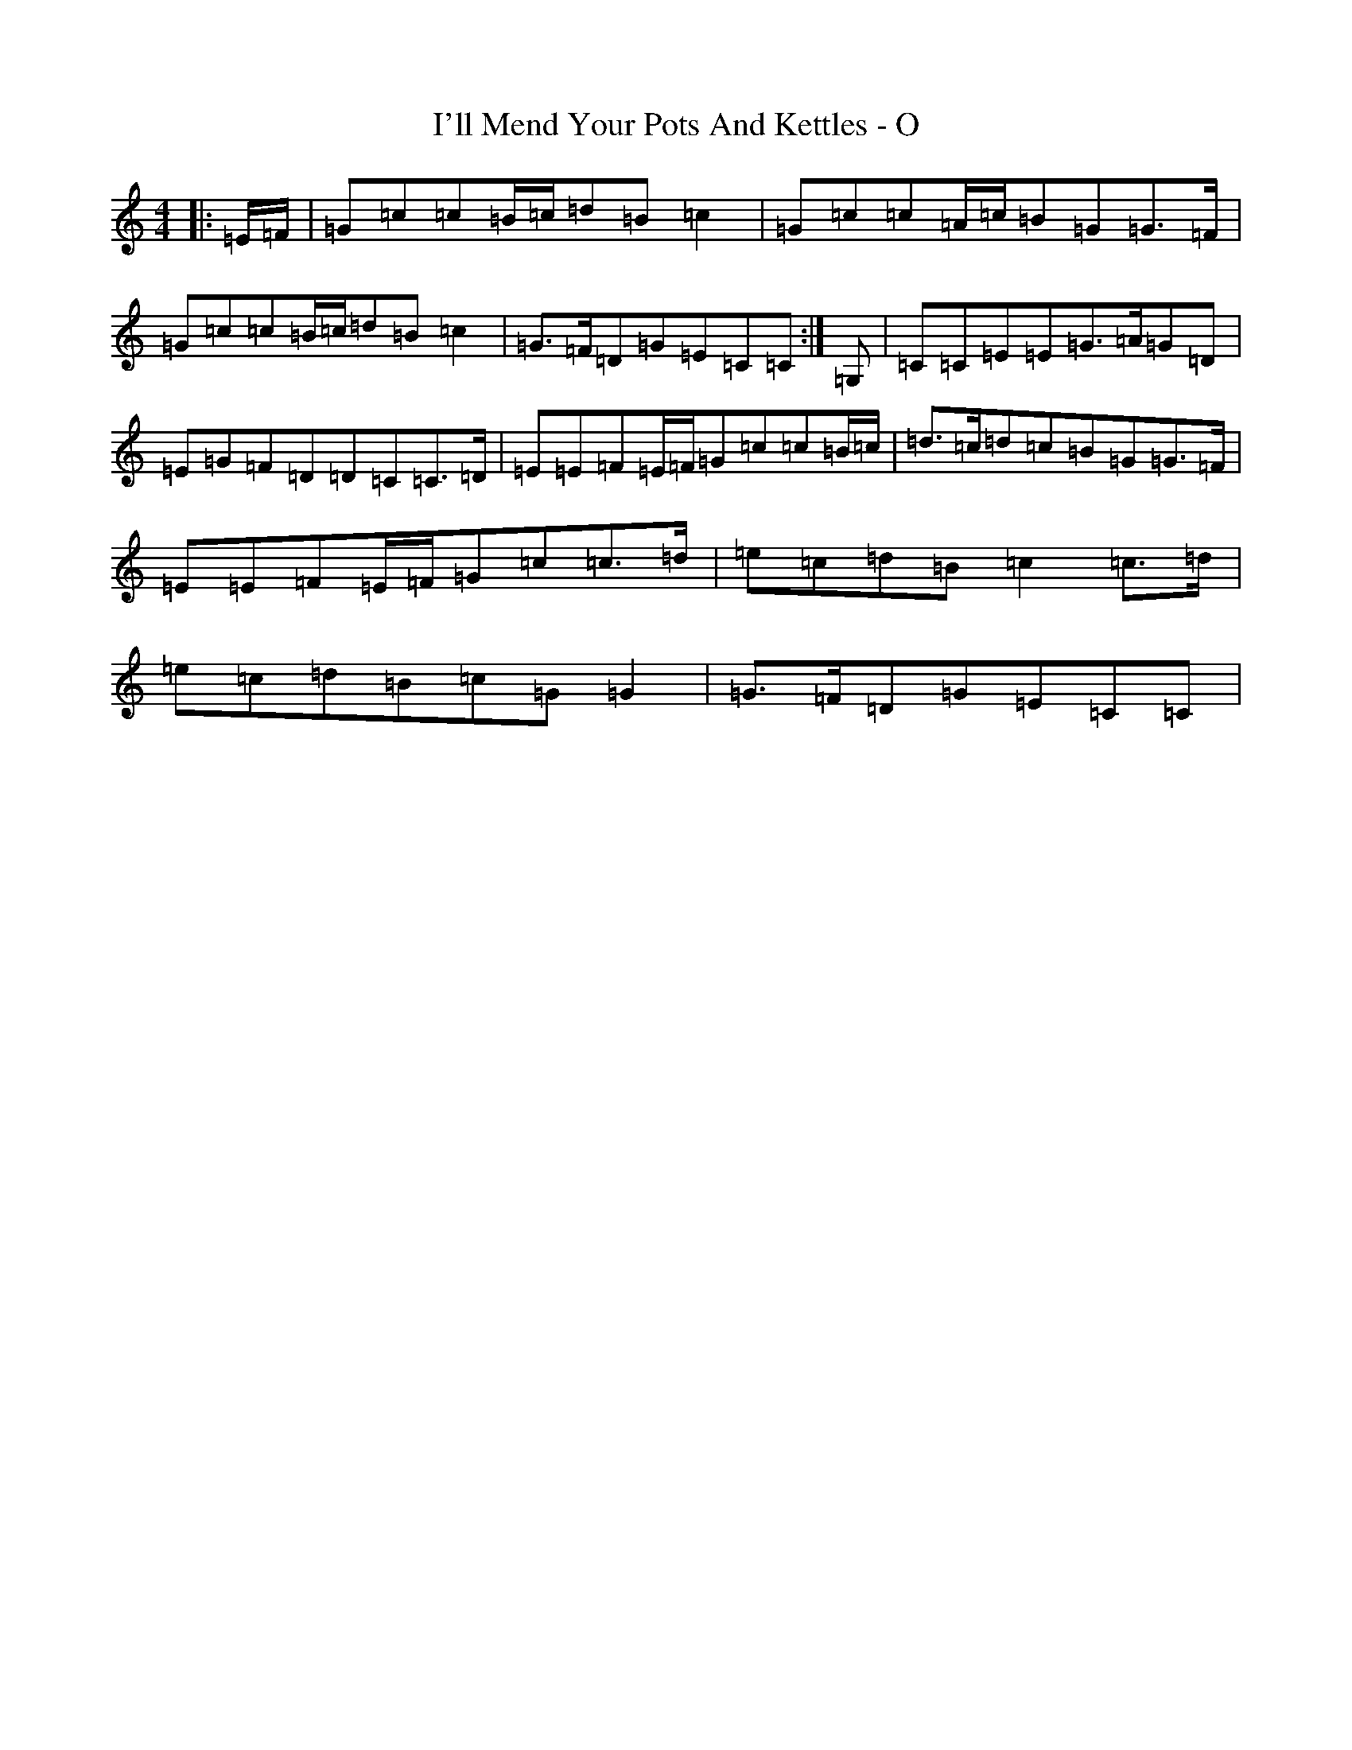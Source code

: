 X: 9744
T: I'll Mend Your Pots And Kettles - O
S: https://thesession.org/tunes/1068#setting22654
R: march
M:4/4
L:1/8
K: C Major
|:=E/2=F/2|=G=c=c=B/2=c/2=d=B=c2|=G=c=c=A/2=c/2=B=G=G>=F|=G=c=c=B/2=c/2=d=B=c2|=G>=F=D=G=E=C=C:|=G,|=C=C=E=E=G>=A=G=D|=E=G=F=D=D=C=C>=D|=E=E=F=E/2=F/2=G=c=c=B/2=c/2|=d>=c=d=c=B=G=G>=F|=E=E=F=E/2=F/2=G=c=c>=d|=e=c=d=B=c2=c>=d|=e=c=d=B=c=G=G2|=G>=F=D=G=E=C=C|
